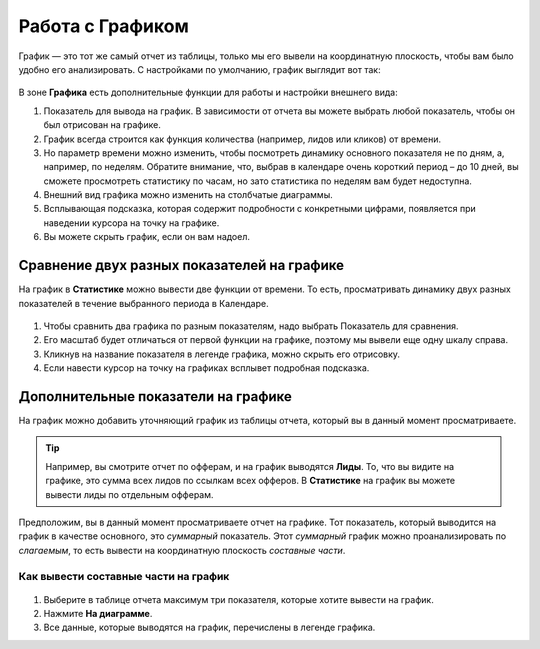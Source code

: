 =================
Работа с Графиком
=================

График — это тот же самый отчет из таблицы, только мы его вывели на координатную плоскость, чтобы вам было удобно его анализировать.
С настройками по умолчанию, график выглядит вот так:

.. figure:: ../../img/statistics/graph_overview.png
       :scale: 100 %
       :align: center
       :alt: графиу статистики общий вид
 
В зоне **Графика** есть дополнительные функции для работы и настройки внешнего вида:

#. Показатель для вывода на график. В зависимости от отчета вы можете выбрать любой показатель, чтобы он был отрисован на графике.
#. График всегда строится как функция количества (например, лидов или кликов) от времени.
#. Но параметр времени можно изменить, чтобы посмотреть динамику основного показателя не по дням, а, например, по неделям. Обратите внимание, что, выбрав в календаре очень короткий период – до 10 дней, вы сможете просмотреть статистику по часам, но зато статистика по неделям вам будет недоступна.
#. Внешний вид графика можно изменить на столбчатые диаграммы.
#. Всплывающая подсказка, которая содержит подробности с конкретными цифрами, появляется при наведении курсора на точку на графике.
#. Вы можете скрыть график, если он вам надоел.

********************************************
Сравнение двух разных показателей на графике
********************************************

На график в **Статистике** можно вывести две функции от времени. То есть, просматривать динамику двух разных показателей в течение выбранного периода в Календаре. 

.. figure:: ../../img/statistics/graph_two_param.png
       :scale: 100 %
       :align: center
       :alt: график сравнение двух параметров
 
1. Чтобы сравнить два графика по разным показателям, надо выбрать Показатель для сравнения.
2. Его масштаб будет отличаться от первой функции на графике, поэтому мы вывели еще одну шкалу справа.
3. Кликнув на название показателя в легенде графика, можно скрыть его отрисовку.
4. Если навести курсор на точку на графиках всплывет подробная подсказка.

.. _additional_param_label:

************************************
Дополнительные показатели на графике
************************************

На график можно добавить уточняющий график из таблицы отчета, который вы в данный момент просматриваете.

.. tip:: Например, вы смотрите отчет по офферам, и на график выводятся **Лиды**. То, что вы видите на графике, это сумма всех лидов по ссылкам всех офферов. В **Статистике** на график вы можете вывести лиды по отдельным офферам.

Предположим, вы в данный момент просматриваете отчет на графике. Тот показатель, который выводится на график в качестве основного, это *суммарный* показатель. Этот *суммарный* график можно проанализировать по *слагаемым*, то есть вывести на координатную плоскость *составные части*.

Как вывести составные части на график
=====================================

.. figure:: ../../img/statistics/graph_additional_param.png
       :scale: 100 %
       :align: center
       :alt: график составные части на графике
 
1. Выберите в таблице отчета максимум три показателя, которые хотите вывести на график.
2. Нажмите **На диаграмме**.
3. Все данные, которые выводятся на график, перечислены в легенде графика.
